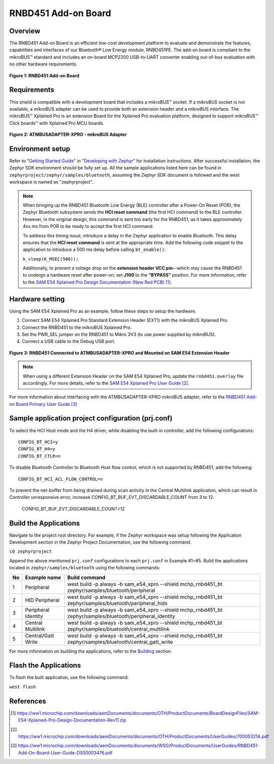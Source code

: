 .. _rnbd451_add_on_shield:

RNBD451 Add-on Board
###############################

Overview
********

The RNBD451 Add-on Board is an efficient low-cost development platform to evaluate and demonstrate
the features, capabilities and interfaces of our Bluetooth® Low Energy module, RNBD451PE.
The add-on board is compliant to the mikroBUS™ standard and includes an on-board MCP2200 USB-to-UART
converter enabling out-of-box evaluation with no other hardware requirements.

.. figure:: img/rnbd451-add-on-board.webp
   :height: 350px
   :align: center
   :alt: RNBD451 Add-on Board

   **Figure 1: RNBD451 Add-on Board**

Requirements
************

This shield is compatible with a development board that includes a mikroBUS™ socket.
If a mikroBUS socket is not available, a mikroBUS adapter can be used to provide both an
extension header and a mikroBUS interface. The mikroBUS™ Xplained Pro is an extension Board
for the Xplained Pro evaluation platform,  designed to support mikroBUS™ Click boards™ with
Xplained Pro MCU boards.


.. figure:: img/2080-atmbusadapter-xpro.webp
   :height: 300px
   :align: center
   :alt: ATMBUSADAPTER-XPRO - mikroBUS Adapter

   **Figure 2: ATMBUSADAPTER-XPRO - mikroBUS Adapter**


Environment setup
*****************

Refer to "`Getting Started Guide
<https://docs.zephyrproject.org/latest/develop/getting_started/index.html>`_"
in "`Developing with Zephyr
<https://docs.zephyrproject.org/latest/develop/index.html>`_"
for installation instructions.
After successful installation, the Zephyr SDK environment should be fully set up.
All the sample applications listed here can be found in ``zephyrproject/zephyr/samples/bluetooth``,
assuming the Zephyr SDK document is followed and the west workspace is named as "zephyrproject".

.. note::

  When bringing up the RNBD451 Bluetooth Low Energy (BLE) controller after a Power-On Reset (POR),
  the Zephyr Bluetooth subsystem sends the **HCI reset command** (the first HCI command) to the BLE
  controller. However, in the original design, this command is sent too early for the RNBD451, as
  it takes approximately 4xx ms from POR to be ready to accept the first HCI command.

  To address this timing issue, introduce a delay in the Zephyr application to enable Bluetooth.
  This delay ensures that the **HCI reset command** is sent at the appropriate time. Add the following
  code snippet to the application to introduce a 500 ms delay before calling ``bt_enable()``:

  ``k_sleep(K_MSEC(500));``

  Additionally, to prevent a voltage drop on the **extension header VCC pin**—which may cause the
  RNBD451 to undergo a hardware reset after power-on; set **J100** to the **“BYPASS”** position. For more
  information, refer to the `SAM E54 Xplained Pro Design Documentation (New Red PCB)`_.

Hardware setting
****************

Using the SAM E54 Xplained Pro as an example, follow these steps to setup the hardware.

#. Connect SAM E54 Xplained Pro Standard Extension Header (EXT1) with the mikroBUS Xplained Pro.
#. Connect the RNBD451 to the mikroBUS Xplained Pro.
#. Set the PWR_SEL jumper on the RNBD451 to Mikro 3V3 (to use power supplied by mikroBUS).
#. Connect a USB cable to the Debug USB port.

.. figure:: img/same54-with-rnbd451.webp
   :align: center
   :alt: RNBD451 Connected to ATMBUSADAPTER-XPRO and Mounted on SAM E54 Extension Header

   **Figure 3: RNBD451 Connected to ATMBUSADAPTER-XPRO and Mounted on SAM E54 Extension Header**

.. note::

   When using a different Extension Header on the SAM E54 Xplained Pro, update the
   ``rnbd451.overlay`` file accordingly.
   For more details, refer to the  `SAM E54 Xplained Pro
   User Guide`_.

For more information about interfacing with the ATMBUSADAPTER-XPRO mikroBUS adapter,
refer to the `RNBD451 Add-on Board Primary User Guide`_

Sample application project configuration (prj.conf)
***************************************************

To select the HCI Host mode and the H4 driver, while disabling  the built-in controller,
add the following configurations::

   CONFIG_BT_HCI=y
   CONFIG_BT_H4=y
   CONFIG_BT_CTLR=n

To disable Bluetooth Controller to Bluetooth Host flow control, which is not supported
by RNBD451, add the following::

   CONFIG_BT_HCI_ACL_FLOW_CONTROL=n

To prevent the net-buffer from being drained during scan activity in the Central Multilink application, which can result in
Controller unresponsive error, increase CONFIG_BT_BUF_EVT_DISCARDABLE_COUNT from 3 to 12.

   CONFIG_BT_BUF_EVT_DISCARDABLE_COUNT=12


Build the Applications
**********************

Navigate to the project root directory. For example, if the Zephyr workspace was setup
following the Application Development section in the Zephyr Project Documentation,
use the following command.

``cd zephyrproject``

Append the above mentioned ``prj.conf`` configurations to each ``prj.conf`` in Example #1~#5.
Build the applications located in ``zephyr/samples/bluetooth`` using the following commands:

+----+---------------------+------------------------------------------------------------------------------------------------------------+
| No | Example name        | Build command                                                                                              |
+====+=====================+============================================================================================================+
| 1  | Peripheral          | west build -p always -b sam_e54_xpro --shield mchp_rnbd451_bt zephyr/samples/bluetooth/peripheral          |
+----+---------------------+------------------------------------------------------------------------------------------------------------+
| 2  | HID Peripheral      | west build -p always -b sam_e54_xpro --shield mchp_rnbd451_bt zephyr/samples/bluetooth/peripheral_hids     |
+----+---------------------+------------------------------------------------------------------------------------------------------------+
| 3  | Peripheral Identity | west build -p always -b sam_e54_xpro --shield mchp_rnbd451_bt zephyr/samples/bluetooth/peripheral_identity |
+----+---------------------+------------------------------------------------------------------------------------------------------------+
| 4  | Central Multilink   | west build -p always -b sam_e54_xpro --shield mchp_rnbd451_bt zephyr/samples/bluetooth/central_multilink   |
+----+---------------------+------------------------------------------------------------------------------------------------------------+
| 5  | Central/Gatt Write  | west build -p always -b sam_e54_xpro --shield mchp_rnbd451_bt zephyr/samples/bluetooth/central_gatt_write  |
+----+---------------------+------------------------------------------------------------------------------------------------------------+


For more information on building the applications, refer to the `Building
<https://docs.zephyrproject.org/latest/develop/west/build-flash-debug.html#building-west-build>`_
section.

Flash the Applications
**********************
To flash the built application, use the following command:

``west flash``


References
**********

.. target-notes::

.. _SAM E54 Xplained Pro Design Documentation (New Red PCB):
   https://ww1.microchip.com/downloads/aemDocuments/documents/OTH/ProductDocuments/BoardDesignFiles/SAM-E54-Xplained-Pro-Design-Documentation-Rev11.zip

.. _SAM E54 Xplained Pro User guide:
   https://ww1.microchip.com/downloads/aemDocuments/documents/OTH/ProductDocuments/UserGuides/70005321A.pdf

.. _RNBD451 Add-on Board Primary User Guide:
   https://ww1.microchip.com/downloads/aemDocuments/documents/WSG/ProductDocuments/UserGuides/RNBD451-Add-On-Board-User-Guide-DS50003476.pdf
